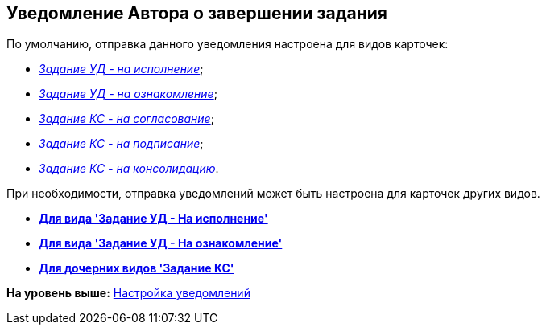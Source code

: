 [[ariaid-title1]]
== Уведомление Автора о завершении задания

По умолчанию, отправка данного уведомления настроена для видов карточек:

* xref:Notifications_author_finish__task_to_perform.html[[.keyword .parmname]_Задание УД - на исполнение_];
* xref:Notifications_author_finish__task_to_look.html[[.keyword .parmname]_Задание УД - на ознакомление_];
* xref:Notifications_author_finish__task_kc_approval.html[[.keyword .parmname]_Задание КС - на согласование_];
* xref:Notifications_author_finish__task_kc_approval.html[[.keyword .parmname]_Задание КС - на подписание_];
* xref:Notifications_author_finish__task_kc_approval.html[[.keyword .parmname]_Задание КС - на консолидацию_].

При необходимости, отправка уведомлений может быть настроена для карточек других видов.

* *xref:../topics/Notifications_author_finish__task_to_perform.adoc[Для вида 'Задание УД - На исполнение']* +
* *xref:../topics/Notifications_author_finish__task_to_look.adoc[Для вида 'Задание УД - На ознакомление']* +
* *xref:../topics/Notifications_author_finish__task_kc_approval.adoc[Для дочерних видов 'Задание КС']* +

*На уровень выше:* xref:../topics/Notification.adoc[Настройка уведомлений]
